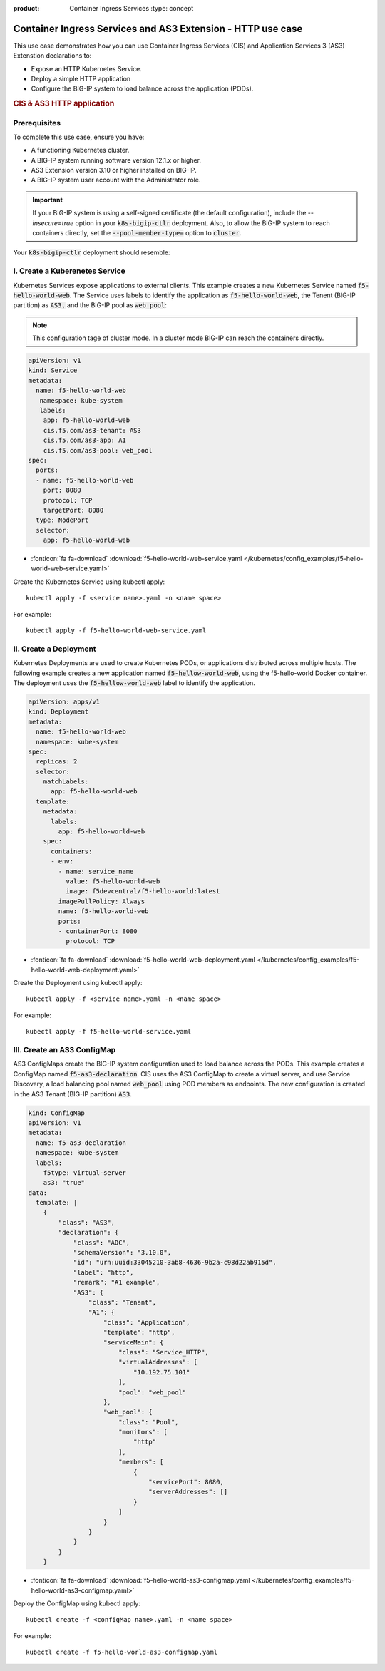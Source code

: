 :product: Container Ingress Services :type: concept

.. _kctlr-k8s-as3-use-1:

Container Ingress Services and AS3 Extension - HTTP use case
=============================================================

This use case demonstrates how you can use Container Ingress Services (CIS) and Application Services 3 (AS3) Extenstion declarations to:

- Expose an HTTP Kubernetes Service.
- Deploy a simple HTTP application 
- Configure the BIG-IP system to load balance across the application (PODs).

.. rubric:: **CIS & AS3 HTTP application**

.. image:: /_static/media/cis_http_as3_service.png
   :scale: 70%

Prerequisites
`````````````
To complete this use case, ensure you have:

- A functioning Kubernetes cluster.
- A BIG-IP system running software version 12.1.x or higher.
- AS3 Extension version 3.10 or higher installed on BIG-IP.
- A BIG-IP system user account with the Administrator role.

.. important::
   If your BIG-IP system is using a self-signed certificate (the default configuration), include the `--insecure=true` option in your :code:`k8s-bigip-ctlr` deployment. Also, to allow the BIG-IP system to reach containers directly, set the :code:`--pool-member-type=` option to :code:`cluster`. 
   
Your :code:`k8s-bigip-ctlr` deployment should resemble:

.. code-block:: YAML
   args: [
      "--bigip-username=$(BIGIP_USERNAME)",
      "--bigip-password=$(BIGIP_PASSWORD)",
      "--bigip-url=10.10.10.100",
      "--bigip-partition=AS3",
      "--namespace=kube-system",
      "--pool-member-type=cluster",
      "--flannel-name=fl-vxlan",
      "--insecure=true"
         ]

I. Create a Kuberenetes Service
```````````````````````````````
Kubernetes Services expose applications to external clients. This example creates a new Kubernetes Service named :code:`f5-hello-world-web`. The Service uses labels to identify the application as :code:`f5-hello-world-web`, the Tenent (BIG-IP partition) as :code:`AS3,` and the BIG-IP pool as :code:`web_pool`:

.. note::

   This configuration tage of cluster mode. In a cluster mode BIG-IP can reach the containers directly.

.. code-block:: YAML

   apiVersion: v1
   kind: Service
   metadata:
     name: f5-hello-world-web
      namespace: kube-system
      labels:
       app: f5-hello-world-web
       cis.f5.com/as3-tenant: AS3
       cis.f5.com/as3-app: A1
       cis.f5.com/as3-pool: web_pool
   spec:
     ports:
     - name: f5-hello-world-web
       port: 8080
       protocol: TCP
       targetPort: 8080
     type: NodePort
     selector:
       app: f5-hello-world-web

- :fonticon:`fa fa-download` :download:`f5-hello-world-web-service.yaml </kubernetes/config_examples/f5-hello-world-web-service.yaml>`

Create the Kubernetes Service using kubectl apply:

.. parsed-literal::

   kubectl apply -f <service name>.yaml -n <name space>

For example:

.. parsed-literal::

   kubectl apply -f f5-hello-world-web-service.yaml 


II. Create a Deployment
```````````````````````
Kubernetes Deployments are used to create Kubernetes PODs, or applications distributed across multiple hosts. The following example creates a new application named :code:`f5-hellow-world-web`, using the f5-hello-world Docker container. The deployment uses the :code:`f5-hellow-world-web` label to identify the application. 

.. code-block:: YAML

   apiVersion: apps/v1
   kind: Deployment
   metadata:
     name: f5-hello-world-web
     namespace: kube-system
   spec:
     replicas: 2
     selector:
       matchLabels:
         app: f5-hello-world-web
     template:
       metadata:
         labels:
           app: f5-hello-world-web
       spec:
         containers:
         - env:
           - name: service_name
             value: f5-hello-world-web
             image: f5devcentral/f5-hello-world:latest
           imagePullPolicy: Always
           name: f5-hello-world-web
           ports:
           - containerPort: 8080
             protocol: TCP

- :fonticon:`fa fa-download` :download:`f5-hello-world-web-deployment.yaml </kubernetes/config_examples/f5-hello-world-web-deployment.yaml>`

Create the Deployment using kubectl apply:

.. parsed-literal::

   kubectl apply -f <service name>.yaml -n <name space>

For example:

.. parsed-literal::

   kubectl apply -f f5-hello-world-service.yaml 

III. Create an AS3 ConfigMap
````````````````````````````
AS3 ConfigMaps create the BIG-IP system configuration used to load balance across the PODs. This example creates a ConfigMap named :code:`f5-as3-declaration`. CIS uses the AS3 ConfigMap to create a virtual server, and use Service Discovery, a load balancing pool named :code:`web_pool` using POD members as endpoints. The new configuration is created in the AS3 Tenant (BIG-IP partition) :code:`AS3`.

.. code-block:: YAML

   kind: ConfigMap
   apiVersion: v1
   metadata:
     name: f5-as3-declaration
     namespace: kube-system
     labels:
       f5type: virtual-server
       as3: "true"
   data:
     template: |
       {
           "class": "AS3",
           "declaration": {
               "class": "ADC",
               "schemaVersion": "3.10.0",
               "id": "urn:uuid:33045210-3ab8-4636-9b2a-c98d22ab915d",
               "label": "http",
               "remark": "A1 example",
               "AS3": {
                   "class": "Tenant",
                   "A1": {
                       "class": "Application",
                       "template": "http",
                       "serviceMain": {
                           "class": "Service_HTTP",
                           "virtualAddresses": [
                               "10.192.75.101"
                           ],
                           "pool": "web_pool"
                       },
                       "web_pool": {
                           "class": "Pool",
                           "monitors": [
                               "http"
                           ],
                           "members": [
                               {
                                   "servicePort": 8080,
                                   "serverAddresses": []
                               }
                           ]
                       }
                   }
               }
           }
       }

- :fonticon:`fa fa-download` :download:`f5-hello-world-as3-configmap.yaml </kubernetes/config_examples/f5-hello-world-as3-configmap.yaml>`

Deploy the ConfigMap using kubectl apply:

.. parsed-literal::

   kubectl create -f <configMap name>.yaml -n <name space>

For example:

.. parsed-literal::

   kubectl create -f f5-hello-world-as3-configmap.yaml
